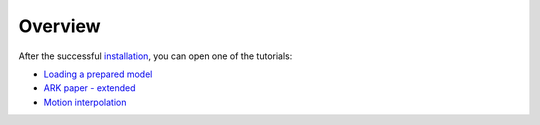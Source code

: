 Overview
--------

After the successful `installation`_, you can open one of the tutorials:

* `Loading a prepared model`_
* `ARK paper - extended`_
* `Motion interpolation`_


.. _installation: ../general/installation.rst
.. _ARK paper - extended: ../tutorials/ark2024.rst
.. _Loading a prepared model: ../tutorials/loading_bennett.rst
.. _Motion interpolation: ../tutorials/motion_interp.rst
